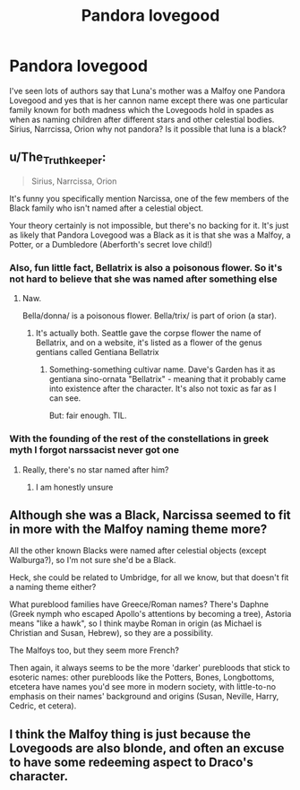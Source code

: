#+TITLE: Pandora lovegood

* Pandora lovegood
:PROPERTIES:
:Author: TheRealHellequin
:Score: 18
:DateUnix: 1614817098.0
:DateShort: 2021-Mar-04
:FlairText: Discussion
:END:
I've seen lots of authors say that Luna's mother was a Malfoy one Pandora Lovegood and yes that is her cannon name except there was one particular family known for both madness which the Lovegoods hold in spades as when as naming children after different stars and other celestial bodies. Sirius, Narrcissa, Orion why not pandora? Is it possible that luna is a black?


** u/The_Truthkeeper:
#+begin_quote
  Sirius, Narrcissa, Orion
#+end_quote

It's funny you specifically mention Narcissa, one of the few members of the Black family who isn't named after a celestial object.

Your theory certainly is not impossible, but there's no backing for it. It's just as likely that Pandora Lovegood was a Black as it is that she was a Malfoy, a Potter, or a Dumbledore (Aberforth's secret love child!)
:PROPERTIES:
:Author: The_Truthkeeper
:Score: 24
:DateUnix: 1614818463.0
:DateShort: 2021-Mar-04
:END:

*** Also, fun little fact, Bellatrix is also a poisonous flower. So it's not hard to believe that she was named after something else
:PROPERTIES:
:Author: adambomb90
:Score: 6
:DateUnix: 1614820191.0
:DateShort: 2021-Mar-04
:END:

**** Naw.

Bella/donna/ is a poisonous flower. Bella/trix/ is part of orion (a star).
:PROPERTIES:
:Author: hrmdurr
:Score: 17
:DateUnix: 1614825134.0
:DateShort: 2021-Mar-04
:END:

***** It's actually both. Seattle gave the corpse flower the name of Bellatrix, and on a website, it's listed as a flower of the genus gentians called Gentiana Bellatrix
:PROPERTIES:
:Author: adambomb90
:Score: 5
:DateUnix: 1614826678.0
:DateShort: 2021-Mar-04
:END:

****** Something-something cultivar name. Dave's Garden has it as gentiana sino-ornata "Bellatrix" - meaning that it probably came into existence after the character. It's also not toxic as far as I can see.

But: fair enough. TIL.
:PROPERTIES:
:Author: hrmdurr
:Score: 3
:DateUnix: 1614853436.0
:DateShort: 2021-Mar-04
:END:


*** With the founding of the rest of the constellations in greek myth I forgot narssacist never got one
:PROPERTIES:
:Author: TheRealHellequin
:Score: 2
:DateUnix: 1614820651.0
:DateShort: 2021-Mar-04
:END:

**** Really, there's no star named after him?
:PROPERTIES:
:Author: CryptidGrimnoir
:Score: 2
:DateUnix: 1614826470.0
:DateShort: 2021-Mar-04
:END:

***** I am honestly unsure
:PROPERTIES:
:Author: TheRealHellequin
:Score: 2
:DateUnix: 1614828518.0
:DateShort: 2021-Mar-04
:END:


** Although she was a Black, Narcissa seemed to fit in more with the Malfoy naming theme more?

All the other known Blacks were named after celestial objects (except Walburga?), so I'm not sure she'd be a Black.

Heck, she could be related to Umbridge, for all we know, but that doesn't fit a naming theme either?

What pureblood families have Greece/Roman names? There's Daphne (Greek nymph who escaped Apollo's attentions by becoming a tree), Astoria means "like a hawk", so I think maybe Roman in origin (as Michael is Christian and Susan, Hebrew), so they are a possibility.

The Malfoys too, but they seem more French?

Then again, it always seems to be the more 'darker' purebloods that stick to esoteric names: other purebloods like the Potters, Bones, Longbottoms, etcetera have names you'd see more in modern society, with little-to-no emphasis on their names' background and origins (Susan, Neville, Harry, Cedric, et cetera).
:PROPERTIES:
:Author: MidgardWyrm
:Score: 5
:DateUnix: 1614850482.0
:DateShort: 2021-Mar-04
:END:


** I think the Malfoy thing is just because the Lovegoods are also blonde, and often an excuse to have some redeeming aspect to Draco's character.
:PROPERTIES:
:Author: Avalon1632
:Score: 1
:DateUnix: 1614878430.0
:DateShort: 2021-Mar-04
:END:
